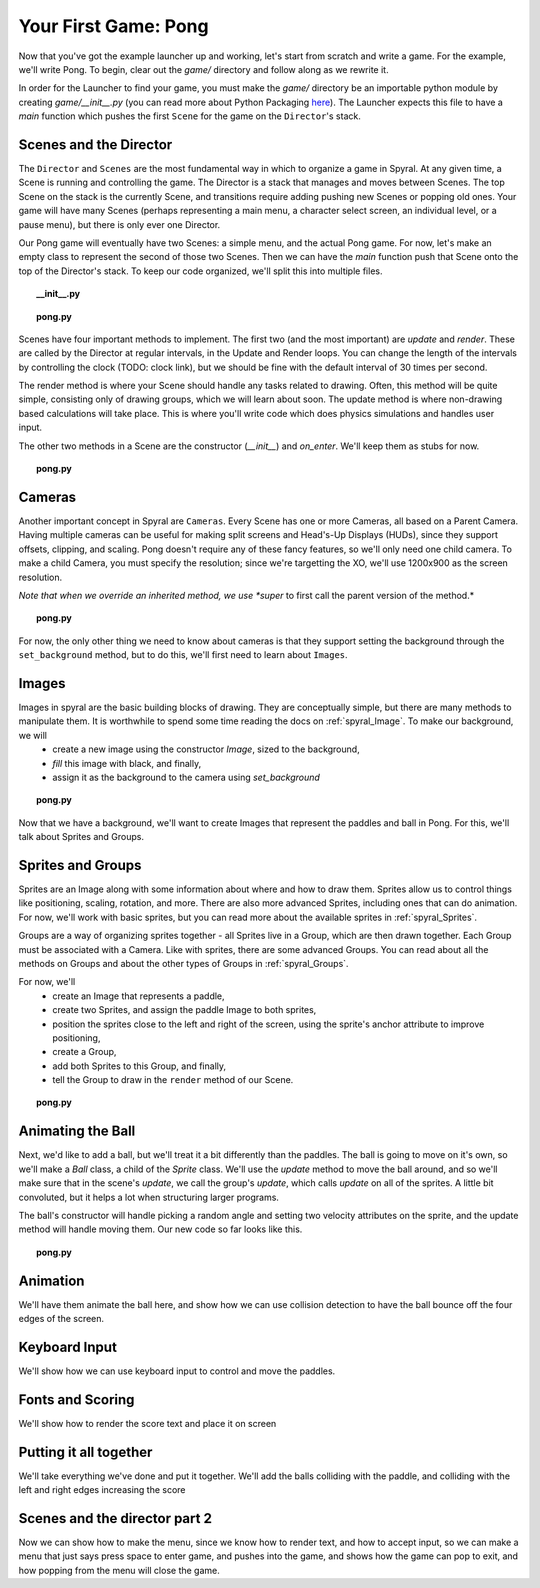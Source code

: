 Your First Game: Pong
=====================

Now that you've got the example launcher up and working, let's start from scratch and write a game. For the example, we'll write Pong. To begin, clear out the *game/* directory and follow along as we rewrite it.

In order for the Launcher to find your game, you must make the *game/* directory be an importable python module by creating *game/__init__.py* (you can read more about Python Packaging `here <http://docs.python.org/tutorial/modules.html#packages>`_). The Launcher expects this file to have a *main* function which pushes the first ``Scene`` for the game on the ``Director``'s stack.

Scenes and the Director
-----------------------

The ``Director`` and ``Scenes`` are the most fundamental way in which to organize a game in Spyral. At any given time, a Scene is running and controlling the game. The Director is a stack that manages and moves between Scenes. The top Scene on the stack is the currently Scene, and transitions require adding pushing new Scenes or popping old ones. Your game will have many Scenes (perhaps representing a main menu, a character select screen, an individual level, or a pause menu), but there is only ever one Director.

Our Pong game will eventually have two Scenes: a simple menu, and the actual Pong game. For now, let's make an empty class to represent the second of those two Scenes. Then we can have the *main* function push that Scene onto the top of the Director's stack. To keep our code organized, we'll split this into multiple files.

.. topic:: __init__.py

    .. literalinclude:: pong/1/__init__.py
        :linenos:

.. topic:: pong.py

    .. literalinclude:: pong/1/pong.py
        :linenos:
    
Scenes have four important methods to implement. The first two (and the most important) are *update* and *render*. These are called by the Director at regular intervals, in the Update and Render loops. You can change the length of the intervals by controlling the clock (TODO: clock link), but we should be fine with the default interval of 30 times per second.

The render method is where your Scene should handle any tasks related to drawing. Often, this method will be quite simple, consisting only of drawing groups, which we will learn about soon. The update method is where non-drawing based calculations will take place. This is where you'll write code which does physics simulations and handles user input.

The other two methods in a Scene are the constructor (*__init__*) and *on_enter*. We'll keep them as stubs for now.

.. topic:: pong.py

    .. literalinclude:: pong/2/pong.py
        :linenos:


Cameras
-------

Another important concept in Spyral are ``Cameras``. Every Scene has one or more Cameras, all based on a Parent Camera. Having multiple cameras can be useful for making split screens and Head's-Up Displays (HUDs), since they support offsets, clipping, and scaling. Pong doesn't require any of these fancy features, so we'll only need one child camera. To make a child Camera, you must specify the resolution; since we're targetting the XO, we'll use 1200x900 as the screen resolution.

*Note that when we override an inherited method, we use *super* to first call the parent version of the method.*

.. topic:: pong.py

    .. literalinclude:: pong/3/pong.py
        :linenos:
        :emphasize-lines: 8

For now, the only other thing we need to know about cameras is that they support setting the background through the ``set_background`` method, but to do this, we'll first need to learn about ``Images``.

Images
------

Images in spyral are the basic building blocks of drawing. They are conceptually simple, but there are many methods to manipulate them. It is worthwhile to spend some time reading the docs on :ref:`spyral_Image`. To make our background, we will
  * create a new image using the constructor *Image*, sized to the background,
  * *fill* this image with black, and finally,
  * assign it as the background to the camera using *set_background*

.. topic:: pong.py

    .. literalinclude:: pong/4/pong.py
        :linenos:
        :emphasize-lines: 11-13

Now that we have a background, we'll want to create Images that represent the paddles and ball in Pong. For this, we'll talk about Sprites and Groups.

Sprites and Groups
------------------

Sprites are an Image along with some information about where and how to draw them. Sprites allow us to control things like positioning, scaling, rotation, and more. There are also more advanced Sprites, including ones that can do animation. For now, we'll work with basic sprites, but you can read more about the available sprites in :ref:`spyral_Sprites`.

Groups are a way of organizing sprites together - all Sprites live in a Group, which are then drawn together. Each Group must be associated with a Camera. Like with sprites, there are some advanced Groups. You can read about all the methods on Groups and about the other types of Groups in :ref:`spyral_Groups`.

For now, we'll 
   * create an Image that represents a paddle,
   * create two Sprites, and assign the paddle Image to both sprites,
   * position the sprites close to the left and right of the screen, using the sprite's anchor attribute to improve positioning,
   * create a Group, 
   * add both Sprites to this Group, and finally,
   * tell the Group to draw in the ``render`` method of our Scene.

.. topic:: pong.py

    .. literalinclude:: pong/5/pong.py
        :linenos:
        :emphasize-lines: 12-36, 45-46
        
Animating the Ball
------------------
Next, we'd like to add a ball, but we'll treat it a bit differently than the paddles. The ball is going to move on it's own, so we'll make a `Ball` class, a child of the `Sprite` class. We'll use the `update` method to move the ball around, and so we'll make sure that in the scene's `update`, we call the group's `update`, which calls `update` on all of the sprites. A little bit convoluted, but it helps a lot when structuring larger programs.

The ball's constructor will handle picking a random angle and setting two velocity attributes on the sprite, and the update method will handle moving them. Our new code so far looks like this.

.. topic:: pong.py

    .. literalinclude:: pong/6/pong.py
        :linenos:
        :emphasize-lines: 2-3, 8-31, 70, 75, 93
        

Animation
---------------------------------
We'll have them animate the ball here, and show how we can use collision detection to have the ball bounce off the four edges of the screen. 

Keyboard Input
--------------
We'll show how we can use keyboard input to control and move the paddles. 

Fonts and Scoring
-----------------
We'll show how to render the score text and place it on screen

Putting it all together
-----------------------
We'll take everything we've done and put it together. We'll add the balls colliding with the paddle, and colliding with the left and right edges increasing the score

Scenes and the director part 2
------------------------------
Now we can show how to make the menu, since we know how to render text, and how to accept input, so we can make a menu that just says press space to enter game, and pushes into the game, and shows how the game can pop to exit, and how popping from the menu will close the game.
